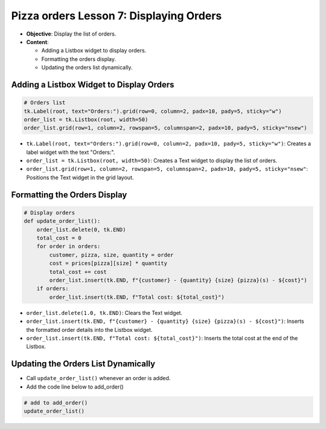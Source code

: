 ================================================
Pizza orders Lesson 7: Displaying Orders
================================================

- **Objective**: Display the list of orders.
- **Content**:

  - Adding a Listbox widget to display orders.
  - Formatting the orders display.
  - Updating the orders list dynamically.


Adding a Listbox Widget to Display Orders
------------------------------------------

.. code-block:: python

    # Orders list
    tk.Label(root, text="Orders:").grid(row=0, column=2, padx=10, pady=5, sticky="w")
    order_list = tk.Listbox(root, width=50)
    order_list.grid(row=1, column=2, rowspan=5, columnspan=2, padx=10, pady=5, sticky="nsew")

- ``tk.Label(root, text="Orders:").grid(row=0, column=2, padx=10, pady=5, sticky="w")``: Creates a label widget with the text "Orders:".
- ``order_list = tk.Listbox(root, width=50)``: Creates a Text widget to display the list of orders.
- ``order_list.grid(row=1, column=2, rowspan=5, columnspan=2, padx=10, pady=5, sticky="nsew"``: Positions the Text widget in the grid layout.


Formatting the Orders Display
----------------------------------

.. code-block:: python

    # Display orders
    def update_order_list():
        order_list.delete(0, tk.END)
        total_cost = 0
        for order in orders:
            customer, pizza, size, quantity = order
            cost = prices[pizza][size] * quantity
            total_cost += cost
            order_list.insert(tk.END, f"{customer} - {quantity} {size} {pizza}(s) - ${cost}")
        if orders:
            order_list.insert(tk.END, f"Total cost: ${total_cost}")

- ``order_list.delete(1.0, tk.END)``: Clears the Text widget.
- ``order_list.insert(tk.END, f"{customer} - {quantity} {size} {pizza}(s) - ${cost}")``: Inserts the formatted order details into the Listbox widget.
- ``order_list.insert(tk.END, f"Total cost: ${total_cost}")``: Inserts the total cost at the end of the Listbox.


Updating the Orders List Dynamically
--------------------------------------------

- Call ``update_order_list()`` whenever an order is added.
- Add the code line below to add_order()

.. code-block:: python

    # add to add_order()
    update_order_list()
